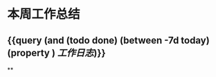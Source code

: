 * 本周工作总结
:PROPERTIES:
:END:
** {{query (and (todo done) (between -7d today)(property ) [[工作日志]])}}
:PROPERTIES:
:query-table: true
:END:
**